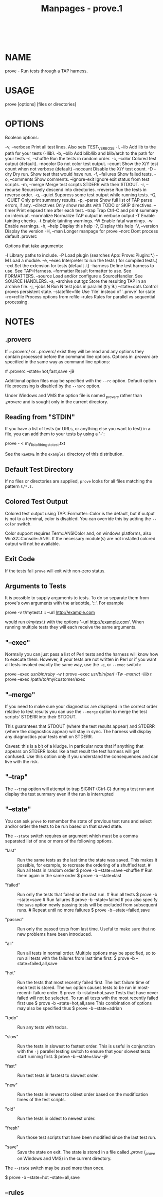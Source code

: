 #+TITLE: Manpages - prove.1
#+begin_example
#+end_example

\\

* NAME
prove - Run tests through a TAP harness.

* USAGE
prove [options] [files or directories]

* OPTIONS
Boolean options:

-v, --verbose Print all test lines. Also sets TEST_VERBOSE -l, --lib Add
lib to the path for your tests (-Ilib). -b, --blib Add blib/lib and
blib/arch to the path for your tests -s, --shuffle Run the tests in
random order. -c, --color Colored test output (default). --nocolor Do
not color test output. --count Show the X/Y test count when not verbose
(default) --nocount Disable the X/Y test count. -D --dry Dry run. Show
test that would have run. -f, --failures Show failed tests. -o,
--comments Show comments. --ignore-exit Ignore exit status from test
scripts. -m, --merge Merge test scripts STDERR with their STDOUT. -r,
--recurse Recursively descend into directories. --reverse Run the tests
in reverse order. -q, --quiet Suppress some test output while running
tests. -Q, --QUIET Only print summary results. -p, --parse Show full
list of TAP parse errors, if any. --directives Only show results with
TODO or SKIP directives. --timer Print elapsed time after each test.
--trap Trap Ctrl-C and print summary on interrupt. --normalize Normalize
TAP output in verbose output -T Enable tainting checks. -t Enable
tainting warnings. -W Enable fatal warnings. -w Enable warnings. -h,
--help Display this help -?, Display this help -V, --version Display the
version -H, --man Longer manpage for prove --norc Dont process default
.proverc

Options that take arguments:

-I Library paths to include. -P Load plugin (searches
App::Prove::Plugin::*.) -M Load a module. -e, --exec Interpreter to run
the tests ( for compiled tests.) --ext Set the extension for tests
(default .t) --harness Define test harness to use. See TAP::Harness.
--formatter Result formatter to use. See FORMATTERS. --source Load
and/or configure a SourceHandler. See SOURCE HANDLERS. -a, --archive
out.tgz Store the resulting TAP in an archive file. -j, --jobs N Run N
test jobs in parallel (try 9.) --state=opts Control proves persistent
state. --statefile=file Use `file` instead of `.prove` for state
--rc=rcfile Process options from rcfile --rules Rules for parallel vs
sequential processing.

* NOTES
** .proverc
If /~/.proverc/ or /./.proverc/ exist they will be read and any options
they contain processed before the command line options. Options in
/.proverc/ are specified in the same way as command line options:

​# .proverc --state=hot,fast,save -j9

Additional option files may be specified with the =--rc= option. Default
option file processing is disabled by the =--norc= option.

Under Windows and VMS the option file is named /_proverc/ rather than
/.proverc/ and is sought only in the current directory.

** Reading from "STDIN"
If you have a list of tests (or URLs, or anything else you want to test)
in a file, you can add them to your tests by using a '-':

prove - < my_list_of_things_to_test.txt

See the =README= in the =examples= directory of this distribution.

** Default Test Directory
If no files or directories are supplied, =prove= looks for all files
matching the pattern =t/*.t=.

** Colored Test Output
Colored test output using TAP::Formatter::Color is the default, but if
output is not to a terminal, color is disabled. You can override this by
adding the =--color= switch.

Color support requires Term::ANSIColor and, on windows platforms, also
Win32::Console::ANSI. If the necessary module(s) are not installed
colored output will not be available.

** Exit Code
If the tests fail =prove= will exit with non-zero status.

** Arguments to Tests
It is possible to supply arguments to tests. To do so separate them from
prove's own arguments with the arisdottle, '::'. For example

prove -v t/mytest.t :: --url http://example.com

would run /t/mytest.t/ with the options '--url http://example.com'. When
running multiple tests they will each receive the same arguments.

** "--exec"
Normally you can just pass a list of Perl tests and the harness will
know how to execute them. However, if your tests are not written in Perl
or if you want all tests invoked exactly the same way, use the =-e=, or
=--exec= switch:

prove --exec /usr/bin/ruby -w t/ prove --exec /usr/bin/perl -Tw -mstrict
-Ilib t/ prove --exec /path/to/my/customer/exec

** "--merge"
If you need to make sure your diagnostics are displayed in the correct
order relative to test results you can use the =--merge= option to merge
the test scripts' STDERR into their STDOUT.

This guarantees that STDOUT (where the test results appear) and STDERR
(where the diagnostics appear) will stay in sync. The harness will
display any diagnostics your tests emit on STDERR.

Caveat: this is a bit of a kludge. In particular note that if anything
that appears on STDERR looks like a test result the test harness will
get confused. Use this option only if you understand the consequences
and can live with the risk.

** "--trap"
The =--trap= option will attempt to trap SIGINT (Ctrl-C) during a test
run and display the test summary even if the run is interrupted

** "--state"
You can ask =prove= to remember the state of previous test runs and
select and/or order the tests to be run based on that saved state.

The =--state= switch requires an argument which must be a comma
separated list of one or more of the following options.

- "last" :: Run the same tests as the last time the state was saved.
  This makes it possible, for example, to recreate the ordering of a
  shuffled test. # Run all tests in random order $ prove -b --state=save
  --shuffle # Run them again in the same order $ prove -b --state=last

- "failed" :: Run only the tests that failed on the last run. # Run all
  tests $ prove -b --state=save # Run failures $ prove -b --state=failed
  If you also specify the =save= option newly passing tests will be
  excluded from subsequent runs. # Repeat until no more failures $ prove
  -b --state=failed,save

- "passed" :: Run only the passed tests from last time. Useful to make
  sure that no new problems have been introduced.

- "all" :: Run all tests in normal order. Multiple options may be
  specified, so to run all tests with the failures from last time first:
  $ prove -b --state=failed,all,save

- "hot" :: Run the tests that most recently failed first. The last
  failure time of each test is stored. The =hot= option causes tests to
  be run in most-recent- failure order. $ prove -b --state=hot,save
  Tests that have never failed will not be selected. To run all tests
  with the most recently failed first use $ prove -b
  --state=hot,all,save This combination of options may also be specified
  thus $ prove -b --state=adrian

- "todo" :: Run any tests with todos.

- "slow" :: Run the tests in slowest to fastest order. This is useful in
  conjunction with the =-j= parallel testing switch to ensure that your
  slowest tests start running first. $ prove -b --state=slow -j9

- "fast" :: Run test tests in fastest to slowest order.

- "new" :: Run the tests in newest to oldest order based on the
  modification times of the test scripts.

- "old" :: Run the tests in oldest to newest order.

- "fresh" :: Run those test scripts that have been modified since the
  last test run.

- "save" :: Save the state on exit. The state is stored in a file called
  /.prove/ (/_prove/ on Windows and VMS) in the current directory.

The =--state= switch may be used more than once.

$ prove -b --state=hot --state=all,save

** --rules
The =--rules= option is used to control which tests are run sequentially
and which are run in parallel, if the =--jobs= option is specified. The
option may be specified multiple times, and the order matters.

The most practical use is likely to specify that some tests are not
"parallel-ready". Since mentioning a file with --rules doesn't cause it
to be selected to run as a test, you can "set and forget" some rules
preferences in your .proverc file. Then you'll be able to take maximum
advantage of the performance benefits of parallel testing, while some
exceptions are still run in parallel.

/--rules examples/

​# All tests are allowed to run in parallel, except those starting with
"p" --rules=seq=t/p*.t --rules=par=** # All tests must run in sequence
except those starting with "p", which should be run parallel
--rules=par=t/p*.t

/--rules resolution/

- By default, all tests are eligible to be run in parallel. Specifying
  any of your own rules removes this one.

- "First match wins". The first rule that matches a test will be the one
  that applies.

- Any test which does not match a rule will be run in sequence at the
  end of the run.

- The existence of a rule does not imply selecting a test. You must
  still specify the tests to run.

- Specifying a rule to allow tests to run in parallel does not make them
  run in parallel. You still need specify the number of parallel =jobs=
  in your Harness object.

/--rules Glob-style pattern matching/

We implement our own glob-style pattern matching for --rules. Here are
the supported patterns:

​** is any number of characters, including /, within a pathname * is zero
or more characters within a filename/directory name ? is exactly one
character within a filename/directory name {foo,bar,baz} is any of foo,
bar or baz. \ is an escape character

/More advanced specifications for parallel vs sequence run rules/

If you need more advanced management of what runs in parallel vs in
sequence, see the associated 'rules' documentation in TAP::Harness and
TAP::Parser::Scheduler. If what's possible directly through =prove= is
not sufficient, you can write your own harness to access these features
directly.

** @INC
prove introduces a separation between "options passed to the perl which
runs prove" and "options passed to the perl which runs tests"; this
distinction is by design. Thus the perl which is running a test starts
with the default =@INC=. Additional library directories can be added via
the =PERL5LIB= environment variable, via -Ifoo in =PERL5OPT= or via the
=-Ilib= option to /prove/.

** Taint Mode
Normally when a Perl program is run in taint mode the contents of the
=PERL5LIB= environment variable do not appear in =@INC=.

Because =PERL5LIB= is often used during testing to add build directories
to =@INC= prove passes the names of any directories found in =PERL5LIB=
as -I switches. The net effect of this is that =PERL5LIB= is honoured
even when prove is run in taint mode.

* FORMATTERS
You can load a custom TAP::Parser::Formatter:

prove --formatter MyFormatter

* SOURCE HANDLERS
You can load custom TAP::Parser::SourceHandlers, to change the way the
parser interprets particular /sources/ of TAP.

prove --source MyHandler --source YetAnother t

If you want to provide config to the source you can use:

prove --source MyCustom \ --source Perl --perl-option foo=bar baz
--perl-option avg=0.278 \ --source File --file-option extensions=.txt
--file-option extensions=.tmp t --source pgTAP --pgtap-option
pset=format=html --pgtap-option pset=border=2

Each =--$source-option= option must specify a key/value pair separated
by an ===. If an option can take multiple values, just specify it
multiple times, as with the =extensions== examples above. If the option
should be a hash reference, specify the value as a second pair separated
by a ===, as in the =pset== examples above (escape === with a
backslash).

All =--sources= are combined into a hash, and passed to "new" in
TAP::Harness's =sources= parameter.

See TAP::Parser::IteratorFactory for more details on how configuration
is passed to /SourceHandlers/.

* PLUGINS
Plugins can be loaded using the =-P=/=plugin=/ syntax, eg:

prove -PMyPlugin

This will search for a module named =App::Prove::Plugin::MyPlugin=, or
failing that, =MyPlugin=. If the plugin can't be found, =prove= will
complain & exit.

You can pass arguments to your plugin by appending ==arg1,arg2,etc= to
the plugin name:

prove -PMyPlugin=fou,du,fafa

Please check individual plugin documentation for more details.

** Available Plugins
For an up-to-date list of plugins available, please check CPAN:

<https://metacpan.org/search?q=App%3A%3AProve+Plugin>

** Writing Plugins
Please see "PLUGINS" in App::Prove.

